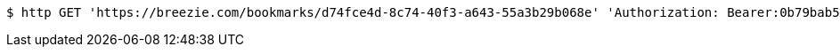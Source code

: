 [source,bash]
----
$ http GET 'https://breezie.com/bookmarks/d74fce4d-8c74-40f3-a643-55a3b29b068e' 'Authorization: Bearer:0b79bab50daca910b000d4f1a2b675d604257e42'
----